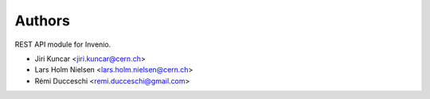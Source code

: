 ..
    This file is part of Invenio.
    Copyright (C) 2015-2018 CERN.

    Invenio is free software; you can redistribute it and/or modify it
    under the terms of the MIT License; see LICENSE file for more details.

Authors
=======

REST API module for Invenio.

- Jiri Kuncar <jiri.kuncar@cern.ch>
- Lars Holm Nielsen <lars.holm.nielsen@cern.ch>
- Rémi Ducceschi <remi.ducceschi@gmail.com>
